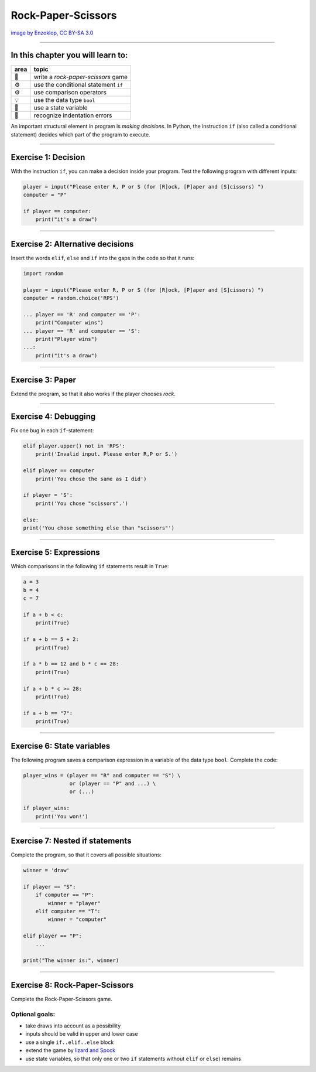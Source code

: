 Rock-Paper-Scissors
===================

|image0|

`image by Enzoklop, CC BY-SA
3.0 <https://commons.wikimedia.org/w/index.php?curid=27958795>`__

--------------

In this chapter you will learn to:
~~~~~~~~~~~~~~~~~~~~~~~~~~~~~~~~~~

======= ====================================
area    topic
======= ====================================
🚀      write a *rock-paper-scissors* game
⚙       use the conditional statement ``if``
⚙       use comparison operators
💡      use the data type ``bool``
🔀      use a state variable
🐞      recognize indentation errors
======= ====================================

An important structural element in program is *making decisions*. In
Python, the instruction ``if`` (also called a conditional statement)
decides which part of the program to execute.

--------------

Exercise 1: Decision
~~~~~~~~~~~~~~~~~~~~

With the instruction ``if``, you can make a decision inside your program. 
Test the following program with different inputs:

.. code:: python3

   player = input("Please enter R, P or S (for [R]ock, [P]aper and [S]cissors) ")
   computer = "P"

   if player == computer:
       print("it's a draw")

--------------

Exercise 2: Alternative decisions
~~~~~~~~~~~~~~~~~~~~~~~~~~~~~~~~~

Insert the words ``elif``, ``else`` and ``if`` into the gaps in the code
so that it runs:

.. code:: python3

   import random

   player = input("Please enter R, P or S (for [R]ock, [P]aper and [S]cissors) ")
   computer = random.choice('RPS')

   ... player == 'R' and computer == 'P':
       print("Computer wins")
   ... player == 'R' and computer == 'S':
       print("Player wins")
   ...:
       print("it's a draw")

--------------

Exercise 3: Paper
~~~~~~~~~~~~~~~~~

Extend the program, so that it also works if the player chooses *rock*.

--------------

Exercise 4: Debugging
~~~~~~~~~~~~~~~~~~~~~

Fix one bug in each ``if``-statement:

.. code:: python3


   elif player.upper() not in 'RPS':
       print('Invalid input. Please enter R,P or S.')

   elif player == computer
       print('You chose the same as I did')

   if player = 'S':
       print('You chose "scissors".')

   else:
   print('You chose something else than "scissors"')

--------------

Exercise 5: Expressions
~~~~~~~~~~~~~~~~~~~~~~~

Which comparisons in the following ``if`` statements result in ``True``:

.. code:: python3

   a = 3
   b = 4
   c = 7

   if a + b < c:
       print(True)

   if a + b == 5 + 2:
       print(True)

   if a * b == 12 and b * c == 28:
       print(True)

   if a + b * c >= 28:
       print(True)

   if a + b == "7":
       print(True)

--------------

Exercise 6: State variables
~~~~~~~~~~~~~~~~~~~~~~~~~~~

The following program saves a comparison expression in a variable of the
data type ``bool``. Complete the code:

.. code:: python3

   player_wins = (player == "R" and computer == "S") \
                  or (player == "P" and ...) \
                  or (...)

   if player_wins:
       print('You won!')

--------------

Exercise 7: Nested if statements
~~~~~~~~~~~~~~~~~~~~~~~~~~~~~~~~

Complete the program, so that it covers all possible situations:

.. code:: python3

   winner = 'draw'

   if player == "S":
       if computer == "P":
           winner = "player"
       elif computer == "T":
           winner = "computer"

   elif player == "P":
       ...

   print("The winner is:", winner)

--------------

Exercise 8: Rock-Paper-Scissors
~~~~~~~~~~~~~~~~~~~~~~~~~~~~~~~

Complete the Rock-Paper-Scissors game.

Optional goals:
^^^^^^^^^^^^^^^

-  take draws into account as a possibility
-  inputs should be valid in upper and lower case
-  use a single ``if..elif..else`` block
-  extend the game by `lizard and
   Spock <https://en.wikipedia.org/wiki/Rock_paper_scissors#Additional_weapons>`__
-  use state variables, so that only one or two ``if`` statements
   without ``elif`` or ``else``) remains

.. |image0| image:: rock_paper_scissors.svg

